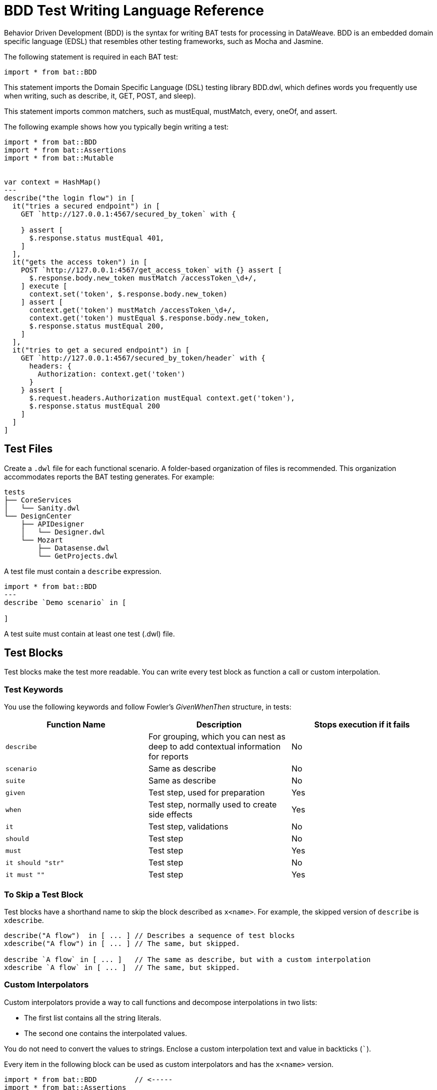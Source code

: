 = BDD Test Writing Language Reference

Behavior Driven Development (BDD) is the syntax for writing BAT tests for processing in DataWeave. BDD is an embedded domain specific language (EDSL) that resembles other testing frameworks, such as Mocha and Jasmine.

The following statement is required in each BAT test:

`import * from bat::BDD`

This statement imports the Domain Specific Language (DSL) testing library BDD.dwl, which defines words you frequently use when writing, such as describe, it, GET, POST, and sleep).

This statement imports common matchers, such as mustEqual, mustMatch, every, oneOf, and assert.

The following example shows how you typically begin writing a test:

[source,code,linenums]
----
import * from bat::BDD         
import * from bat::Assertions
import * from bat::Mutable


var context = HashMap()
---
describe("the login flow") in [
  it("tries a secured endpoint") in [
    GET `http://127.0.0.1:4567/secured_by_token` with {

    } assert [
      $.response.status mustEqual 401,
    ]
  ],
  it("gets the access token") in [
    POST `http://127.0.0.1:4567/get_access_token` with {} assert [
      $.response.body.new_token mustMatch /accessToken_\d+/,
    ] execute [
      context.set('token', $.response.body.new_token)
    ] assert [
      context.get('token') mustMatch /accessToken_\d+/,
      context.get('token') mustEqual $.response.body.new_token,
      $.response.status mustEqual 200,
    ]
  ],
  it("tries to get a secured endpoint") in [
    GET `http://127.0.0.1:4567/secured_by_token/header` with {
      headers: {
        Authorization: context.get('token')
      }
    } assert [
      $.request.headers.Authorization mustEqual context.get('token'),
      $.response.status mustEqual 200
    ]
  ]
]
----

== Test Files

Create a `.dwl` file for each functional scenario. A folder-based organization of files is recommended. This organization accommodates reports the BAT testing generates. For example:

----
tests
├── CoreServices
│   └── Sanity.dwl
└── DesignCenter
    ├── APIDesigner
    │   └── Designer.dwl
    └── Mozart
        ├── Datasense.dwl
        └── GetProjects.dwl
----

A test file must contain a `describe` expression. 

----
import * from bat::BDD
---
describe `Demo scenario` in [

]
----

A test suite must contain at least one test (.dwl) file. 

== Test Blocks

Test blocks make the test more readable. You can write every test block as function a call or custom interpolation. 

=== Test Keywords

You use the following keywords and follow Fowler's _GivenWhenThen_ structure, in tests:

[%header,cols="3*a"]
|===
|Function Name |Description |Stops execution if it fails
|`describe`   |For grouping, which you can nest as deep to add contextual information for reports |No
|`scenario`   |Same as describe |No
|`suite`      |Same as describe |No
|`given`      |Test step, used for preparation |Yes
|`when`       |Test step, normally used to create side effects |Yes
|`it`         |Test step, validations |No
|`should`     |Test step |No
|`must`       |Test step |Yes
|`it should "str"`|Test step |No
|`it must ""` |Test step |Yes
|===

=== To Skip a Test Block

Test blocks have a shorthand name to skip the block described as `x<name>`. For example, the skipped version of `describe` is `xdescribe`.

[source,code,linenums]
----
describe("A flow")  in [ ... ] // Describes a sequence of test blocks
xdescribe("A flow") in [ ... ] // The same, but skipped.

describe `A flow` in [ ... ]   // The same as describe, but with a custom interpolation
xdescribe `A flow` in [ ... ]  // The same, but skipped.
----

=== Custom Interpolators

Custom interpolators provide a way to call functions and decompose interpolations in two lists:

* The first list contains all the string literals.
* The second one contains the interpolated values. 

You do not need to convert the values to strings. Enclose a custom interpolation text and value in backticks (```).

Every item in the following block can be used as custom interpolators and has the `x<name>` version.

[source,code,linenums]
----
import * from bat::BDD         // <-----
import * from bat::Assertions
---
describe `User trades stocks` in [
  scenario `User requests a sell before close of trading` in [
    given `I have 100 shares of MSFT stock` in [
      POST `http://broker/create_stocks` with {
        body: {
          quantity: 100,
          paper: 'MSFT'
        }
      } assert [
        $.response.status == 201
      ]
    ],
    given `I have 150 shares of APPL stock` in [
      POST `http://broker/create_stocks` with {
        body: {
          quantity: 150,
          paper: 'APPL'
        }
      } assert [
        $.response.status == 201
      ]
    ],
    when `I ask to sell 20 shares of MSFT stock` in [
      POST `http://broker/sell_stocks` with {
        body: {
          quantity: 20,
          paper: 'APPL'
        }
      } assert [
        $.response.status == 201
      ]
    ],
    it should "have 80 shares of MSFT stock" in [
      GET `http://broker/get_stocks/MSFT` with {
        headers: {}
      } assert [
        $.response.status == 200,
        $.response.body.quantity == 80
      ]
    ],
    it should "have 150 shares of APPL stock" in [
      GET `http://broker/get_stocks/APPL` with {
        headers: {}
      } assert [
        $.response.status == 200,
        $.response.body.quantity == 150
      ]
    ]
  ] 
]
----

You can also write the block without custom interpolators to conform to your coding style guide. This doesn't affect behavior:

[source,code,linenums]
----
import * from bat::BDD         // <-----
import * from bat::Assertions
---
describe("User trades stocks") in [
  scenario("User requests a sell before close of trading") in [
    given("I have 100 shares of MSFT stock") in [
      POST `http://broker/create_stocks` with {
        body: {
          quantity: 100,
          paper: 'MSFT'
        }
      } assert [
        $.response.status == 201
      ]
    ],
    given("I have 150 shares of APPL stock") in [
      POST `http://broker/create_stocks` with {
        body: {
          quantity: 150,
          paper: 'APPL'
        }
      } assert [
        $.response.status == 201
      ]
    ],
    when("I ask to sell 20 shares of MSFT stock") in [
      POST `http://broker/sell_stocks` with {
        body: {
          quantity: 20,
          paper: 'APPL'
        }
      } assert [
        $.response.status == 201
      ]
    ],
    should("have 80 shares of MSFT stock") in [
      GET `http://broker/get_stocks/MSFT` with {
        headers: {}
      } assert [
        $.response.status == 200,
        $.response.body.quantity == 80
      ]
    ],
    should("have 150 shares of APPL stock") in [
      GET `http://broker/get_stocks/APPL` with {
        headers: {}
      } assert [
        $.response.status == 200,
        $.response.body.quantity == 150
      ]
    ]
  ] 
]
----

== Execution Control and Deleting Assets

If you get a failure in the middle of a test, you need to delete any created assets. For example, the user creates an asset, performs a validation, and then deletes it.
Typically, that validation fails, and since it breaks the test, the asset is not deleted and your database starts  accumulating test data. Typically this means changing a `must` to a `should` so that execution can continue, but not leave 
a failed asset.

Incorrect Example:

If the update name in line 6 fails, the project is not deleted because the execution stops.

[source,code,linenums]
----
describe `update project names` in [
  it must 'create a project' in [
    createProject()     // OK
  ],
  it must 'update the name' in [
    updateProjectName() // FAILS
  ], 
  // Because the previous step is a `must` that failed, execution stops here and the next steps don't execute
  it must 'clean up deleting the project' in [
    deleteProject()     // CANCELED
  ]
]
----

Use these reserved words to wrap steps to stop or allow execution to continue:

* `should` means something might fail, but it is not mandatory for the test.
* `must` means that something, such as project creation, must execute to continue.

Correct Example:

[source,code,linenums]
----
describe `update project names` in [
  it must 'create a project' in [
    /**
     * Project creation is a MUST, because in this scenario
     * we depend on the created project to continue.
     */
    createProject()     // OK
  ],
  it should 'update the name' in [
    /**
     * Validations are should because the execution must continue
     * if the validation fails.
     */
    updateProjectName() // FAILS
  ], 
  
  // Because the previous step is a should and it failed, continue executing.
  it must 'clean up deleting the project' in [
    deleteProject()     // OK
  ]
]
----

== Executing Steps Selectively

The `assuming` function skips the test if the result is false. This command has the following syntax:

`[TestBlockExpression] assuming [BooleanExpression] in ...`

For example:

[source,code,linenums]
----
describe `E2E Scenario` in [
  it should 'always do something' in [ 
    doSomething()
  ],
  it should 'do something else' in [
    doSomethingElse()
  ],
  it should 'sometimes, do something else' assuming (random() > 0.5) in [
    // This is executed randomly, based on          ^^^^^^^^^^^^^^^^ that condition
    doSomethingElse()
  ],
  it should 'do something in dev environments' assuming (config.env == 'DEV') in [
    // This is executed only when                       ^^^^^^^^^^^^^^^^^^^^^ that == true
    doSomethingElse()
  ]
]
----

To make the code more readable and understandable, you can use two aliases for this function. `when` and `whenNot`. For example:

[source,code,linenums]
----
describe `E2E Scenario` in [
  it should 'always do something' in [ 
    doSomething()
  ],
  it must 'do something else' when config.runSanity in [
    doSomethingElse()
  ],
  it should 'do something else' when a == b in [
    doSomethingElse()
  ],
  it should 'do something in dev environments' whenNot config.isSmokeTests in [
    doSomethingElse()
  ]
]
----

== See Also

* https://forums.mulesoft.com[MuleSoft Forum].
* https://support.mulesoft.com[Contact MuleSoft Support].
